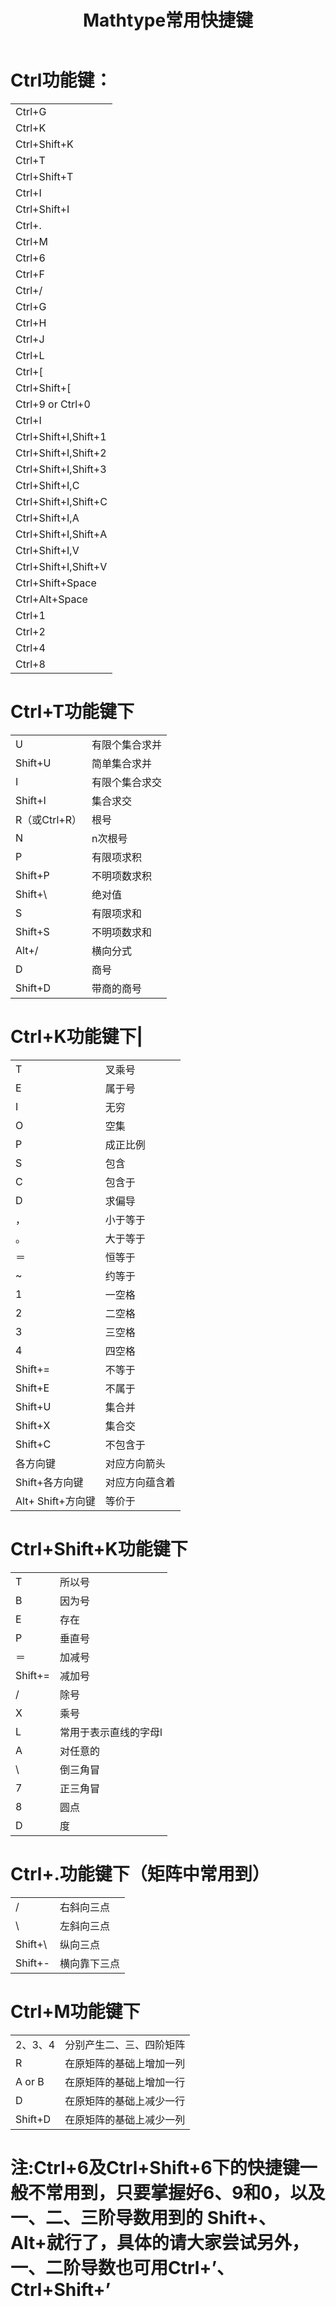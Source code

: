 #+TITLE:Mathtype常用快捷键

* Ctrl功能键：
| Ctrl+G       |
| Ctrl+K       |
| Ctrl+Shift+K |
| Ctrl+T       |
| Ctrl+Shift+T |
| Ctrl+I       |
| Ctrl+Shift+I |
| Ctrl+.       |
| Ctrl+M       |
| Ctrl+6       |
| Ctrl+F               | 纵向分式                                                |
| Ctrl+/               | 横向分式                                                |
| Ctrl+G               | 希腊字母（用Shift分大小写）这里不详述，请大家自行研究。 |
| Ctrl+H               | 上标                                                    |
| Ctrl+J               | 上下标                                                  |
| Ctrl+L               | 下标                                                    |
| Ctrl+[               | []                                                      |
| Ctrl+Shift+[         | {}                                                      |
| Ctrl+9 or Ctrl+0     | ()                                                      |
| Ctrl+I               | 定积分                                                  |
| Ctrl+Shift+I,Shift+1 | 不定积分                                                |
| Ctrl+Shift+I,Shift+2 | 二重不定积分                                            |
| Ctrl+Shift+I,Shift+3 | 三重不定积分                                            |
| Ctrl+Shift+I,C       | 曲线积分                                                |
| Ctrl+Shift+I,Shift+C | 曲线积分                                                |
| Ctrl+Shift+I,A       | 二重曲线积分                                            |
| Ctrl+Shift+I,Shift+A | 二重曲线积分                                            |
| Ctrl+Shift+I,V       | 三重曲线积分                                            |
| Ctrl+Shift+I,Shift+V | 三重曲线积分                                            |
| Ctrl+Shift+Space     | 空格                                                    |
| Ctrl+Alt+Space       | 微小空格                                                |
| Ctrl+1               | 100%                                                    |
| Ctrl+2               | 200%                                                    |
| Ctrl+4               | 400%                                                    |
| Ctrl+8               | 800%                                                    |

* Ctrl+T功能键下
| U             | 有限个集合求并 |
| Shift+U       | 简单集合求并   |
| I             | 有限个集合求交 |
| Shift+I       | 集合求交       |
| R（或Ctrl+R） | 根号           |
| N             | n次根号        |
| P             | 有限项求积     |
| Shift+P       | 不明项数求积   |
| Shift+\       | 绝对值         |
| S             | 有限项求和     |
| Shift+S       | 不明项数求和   |
| Alt+/         | 横向分式       |
| D             | 商号           |
| Shift+D       | 带商的商号     |

* Ctrl+K功能键下|
| T                 | 叉乘号           |
| E                 | 属于号           |
| I                 | 无穷             |
| O                 | 空集             |
| P                 | 成正比例         |
| S                 | 包含             |
| C                 | 包含于           |
| D                 | 求偏导           |
| ，                | 小于等于         |
| 。                | 大于等于         |
| ＝                | 恒等于           |
| ~                 | 约等于           |
| 1                 | 一空格           |
| 2                 | 二空格           |
| 3                 | 三空格           |
| 4                 | 四空格           |
| Shift+=           | 不等于           |
| Shift+E           | 不属于           |
| Shift+U           | 集合并           |
| Shift+X           | 集合交           |
| Shift+C           | 不包含于         |
| 各方向键          | 对应方向箭头     |
| Shift+各方向键    | 对应方向蕴含着   |
| Alt+ Shift+方向键 | 等价于           |

* Ctrl+Shift+K功能键下
| T       | 所以号                |
| B       | 因为号                |
| E       | 存在                  |
| P       | 垂直号                |
| ＝      | 加减号                |
| Shift+= | 减加号                |
| /       | 除号                  |
| X       | 乘号                  |
| L       | 常用于表示直线的字母l |
| A       | 对任意的              |
| \       | 倒三角冒              |
| 7       | 正三角冒              |
| 8       | 圆点                  |
| D       | 度                    |

* Ctrl+.功能键下（矩阵中常用到）
| /       | 右斜向三点   |
| \       | 左斜向三点   |
| Shift+\ | 纵向三点     |
|---------+--------------|
| Shift+- | 横向靠下三点 |

* Ctrl+M功能键下
| 2、3、4  | 分别产生二、三、四阶矩阵 |
| R        | 在原矩阵的基础上增加一列 |
| A  or  B | 在原矩阵的基础上增加一行 |
| D        | 在原矩阵的基础上减少一行 |
| Shift+D  | 在原矩阵的基础上减少一列 |
 
* 注:Ctrl+6及Ctrl+Shift+6下的快捷键一般不常用到，只要掌握好6、9和0，以及一、二、三阶导数用到的 Shift+、Alt+就行了，具体的请大家尝试另外，一、二阶导数也可用Ctrl+’、Ctrl+Shift+’
